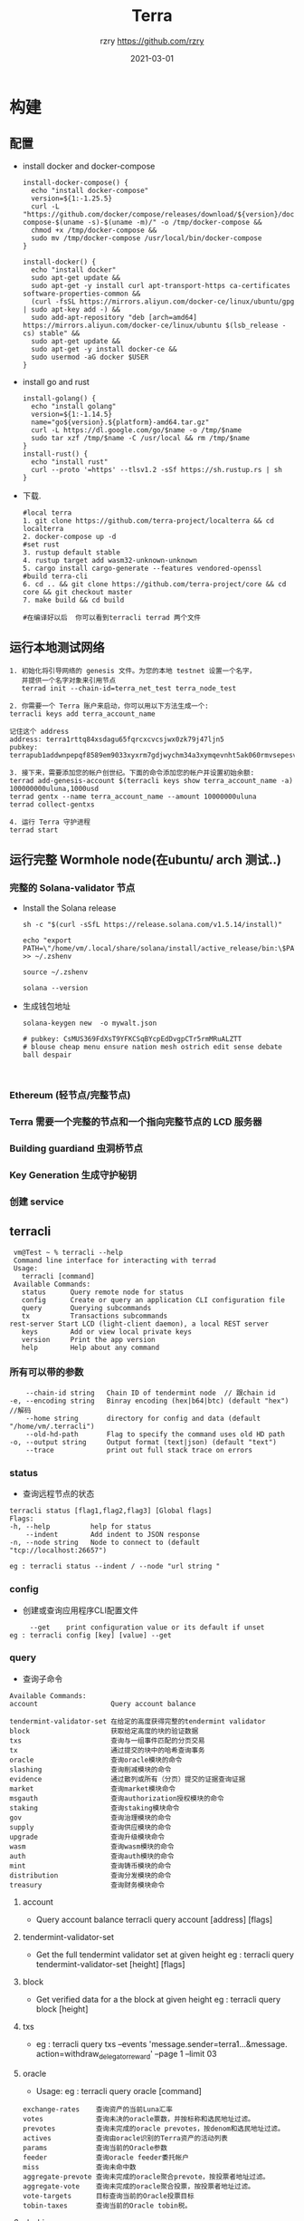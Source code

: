 #+TITLE:     Terra
#+AUTHOR:    rzry https://github.com/rzry
#+EMAIL:     rzry36008@ccie.lol
#+DATE:      2021-03-01
#+LANGUAGE:  en
* 构建
** 配置
  - install docker and docker-compose
    #+begin_src shell
install-docker-compose() {
  echo "install docker-compose"
  version=${1:-1.25.5}
  curl -L "https://github.com/docker/compose/releases/download/${version}/docker-compose-$(uname -s)-$(uname -m)/" -o /tmp/docker-compose &&
  chmod +x /tmp/docker-compose &&
  sudo mv /tmp/docker-compose /usr/local/bin/docker-compose
}

install-docker() {
  echo "install docker"
  sudo apt-get update &&
  sudo apt-get -y install curl apt-transport-https ca-certificates software-properties-common &&
  (curl -fsSL https://mirrors.aliyun.com/docker-ce/linux/ubuntu/gpg | sudo apt-key add -) &&
  sudo add-apt-repository "deb [arch=amd64] https://mirrors.aliyun.com/docker-ce/linux/ubuntu $(lsb_release -cs) stable" &&
  sudo apt-get update &&
  sudo apt-get -y install docker-ce &&
  sudo usermod -aG docker $USER
}
    #+end_src

  - install go and rust
    #+begin_src shell
install-golang() {
  echo "install golang"
  version=${1:-1.14.5}
  name="go${version}.${platform}-amd64.tar.gz"
  curl -L https://dl.google.com/go/$name -o /tmp/$name
  sudo tar xzf /tmp/$name -C /usr/local && rm /tmp/$name
}
install-rust() {
  echo "install rust"
  curl --proto '=https' --tlsv1.2 -sSf https://sh.rustup.rs | sh
}
    #+end_src

  - 下载.
    #+begin_src shell
    #local terra
    1. git clone https://github.com/terra-project/localterra && cd localterra
    2. docker-compose up -d
    #set rust
    3. rustup default stable
    4. rustup target add wasm32-unknown-unknown
    5. cargo install cargo-generate --features vendored-openssl
    #build terra-cli
    6. cd .. && git clone https://github.com/terra-project/core && cd core && git checkout master
    7. make build && cd build

    #在编译好以后  你可以看到terracli terrad 两个文件
    #+end_src
** 运行本地测试网络
   #+begin_src
   1. 初始化将引导网络的 genesis 文件。为您的本地 testnet 设置一个名字，
      并提供一个名字对象来引用节点
      terrad init --chain-id=terra_net_test terra_node_test
   #+end_src
   [[./pic/terra-init.png]]
   #+begin_src
   2. 你需要一个 Terra 账户来启动，你可以用以下方法生成一个:
   terracli keys add terra_account_name

   记住这个 address
   address: terra1rttq84xsdagu65fqrcxcvcsjwx0zk79j47ljn5
   pubkey: terrapub1addwnpepqf8589em9033xyxrm7gdjwychm34a3xymqevnht5ak060rmvsepesvd3ngm
   #+end_src
   [[./pic/terra-keys.png]]
   #+begin_src
   3. 接下来，需要添加您的帐户创世纪。下面的命令添加您的帐户并设置初始余额:
   terrad add-genesis-account $(terracli keys show terra_account_name -a) 100000000uluna,1000usd
   terrad gentx --name terra_account_name --amount 10000000uluna
   terrad collect-gentxs
   #+end_src
   [[./pic/terrad-add-genes.png]]
   #+begin_src
   4. 运行 Terra 守护进程
   terrad start
   #+end_src
   [[./pic/start-terrad.png]]


** 运行完整 Wormhole node(在ubuntu/ arch 测试..)
*** 完整的 Solana-validator 节点
    - Install the Solana release
      #+begin_src shell
      sh -c "$(curl -sSfL https://release.solana.com/v1.5.14/install)"

      echo "export PATH=\"/home/vm/.local/share/solana/install/active_release/bin:\$PATH\"" >> ~/.zshenv

      source ~/.zshenv

      solana --version
      #+end_src
    - 生成钱包地址
       #+begin_src shell
       solana-keygen new  -o mywalt.json

       # pubkey: CsMUS369FdXsT9YFKCSqBYcpEdDvgpCTr5rmMRuALZTT
       # blouse cheap menu ensure nation mesh ostrich edit sense debate ball despair


       #+end_src


*** Ethereum (轻节点/完整节点)

*** Terra 需要一个完整的节点和一个指向完整节点的 LCD 服务器


*** Building guardiand 虫洞桥节点


*** Key Generation 生成守护秘钥

*** 创建 service


** terracli
   #+begin_src
   vm@Test ~ % terracli --help
   Command line interface for interacting with terrad
   Usage:
     terracli [command]
   Available Commands:
     status      Query remote node for status
     config      Create or query an application CLI configuration file
     query       Querying subcommands
     tx          Transactions subcommands
  rest-server Start LCD (light-client daemon), a local REST server
     keys        Add or view local private keys
     version     Print the app version
     help        Help about any command
   #+end_src


*** 所有可以带的参数
    #+begin_src
      --chain-id string   Chain ID of tendermint node  // 跟chain id
  -e, --encoding string   Binray encoding (hex|b64|btc) (default "hex")  //解码
      --home string       directory for config and data (default "/home/vm/.terracli")
      --old-hd-path       Flag to specify the command uses old HD path
  -o, --output string     Output format (text|json) (default "text")
      --trace             print out full stack trace on errors
    #+end_src
*** status
    - 查询远程节点的状态
    #+begin_src shell
    terracli status [flag1,flag2,flag3] [Global flags]
    Flags:
    -h, --help          help for status
        --indent        Add indent to JSON response
    -n, --node string   Node to connect to (default "tcp://localhost:26657")

    eg : terracli status --indent / --node "url string "
    #+end_src

*** config
    - 创建或查询应用程序CLI配置文件
    #+begin_src
         --get    print configuration value or its default if unset
    eg : terracli config [key] [value] --get
    #+end_src

*** query
    - 查询子命令
    #+begin_src
    Available Commands:
    account                  Query account balance

    tendermint-validator-set 在给定的高度获得完整的tendermint validator
    block                    获取给定高度的块的验证数据
    txs                      查询与一组事件匹配的分页交易
    tx                       通过提交的块中的哈希查询事务
    oracle                   查询oracle模块的命令
    slashing                 查询削减模块的命令
    evidence                 通过散列或所有（分页）提交的证据查询证据
    market                   查询market模块命令
    msgauth                  查询authorization授权模块的命令
    staking                  查询staking模块命令
    gov                      查询治理模块的命令
    supply                   查询供应模块的命令
    upgrade                  查询升级模块命令
    wasm                     查询wasm模块的命令
    auth                     查询auth模块的命令
    mint                     查询铸币模块的命令
    distribution             查询分发模块的命令
    treasury                 查询财务模块命令
    #+end_src
**** account
     - Query account balance
       terracli query account [address] [flags]
**** tendermint-validator-set
     - Get the full tendermint validator set at given height
       eg : terracli query tendermint-validator-set [height] [flags]
**** block
     - Get verified data for a the block at given height
       eg : terracli query block [height]
**** txs
     - eg : terracli query txs --events 'message.sender=terra1...&message.
       action=withdraw_delegator_reward' --page 1 --limit 03
**** oracle
     - Usage:
       eg : terracli query oracle [command]
     #+begin_src
     exchange-rates    查询资产的当前Luna汇率
     votes             查询未决的oracle票数，并按标称和选民地址过滤。
     prevotes          查询未完成的oracle prevotes，按denom和选民地址过滤。
     actives           查询由oracle识别的Terra资产的活动列表
     params            查询当前的Oracle参数
     feeder            查询oracle feeder委托帐户
     miss              查询未命中数
     aggregate-prevote 查询未完成的oracle聚合prevote，按投票者地址过滤。
     aggregate-vote    查询未完成的oracle聚合投票，按投票者地址过滤。
     vote-targets      目标查询当前的Oracle投票目标
     tobin-taxes       查询当前的Oracle tobin税。
     #+end_src
**** slashing
     - Querying commands for the slashing module
       eg : terracli query slashing [command]
       #+begin_src
       signing-info 查询验证者的签名信息
       params       查询当前的削减参数
       #+end_src
**** 
** wormhole solana
*** eth --> sol
   [[./pic/ethTosol.png]]
**** code
     - vaatransfer
     #+begin_src solidity
     // call data --> 链来源,目标链
       uint8 source_chain = data.toUint8(4);
       uint8 target_chain = data.toUint8(5);
     //目标地址
       address target_address = data.toAddress(38 + 12);
     // token_chain --> data.toUint8(70)
     // amount --> data.toUint8(104)
     // ---- handle func
     if (token_chain != CHAIN_ID){
         // 1 . token address --> data.toBytes32(71)
         // 2 . asset_id --> keccak256(..)
         // 3 . wrapped_asset --> wrappedAsset[asset_id]
         //如果 ewrappd_asset 存在 就为 target_address 地址 mint amount token
         // 否则 就create and mint
     }
     // create --> ldeployWarappedAsset
     //1 . 发送这,token链,token地址,数量  返回交易地址
     //2 . 调用 wrappedAsset.initialize
     #+end_src

     - submitVaa
     #+begin_src solidity
     //提交  guardians 签名后的 vaa 用于执行其他操作
     #+end_src

     - vaaUpdateGuardianSet
     #+begin_src solidity
     //更新 guardians 签名后的vaa
     #+end_src

*** Transfer of assets Foreign Chain -> Root Chain
   [[./pic/ForeignToRootChain.png]]
*** sol --> eth
   [[./pic/solToeth2.png]]
**** code
     #+begin_src solidity
     #+end_src
*** Transfer of assets Root Chain -> Foreign Chain
   [[./pic/RootToForeignToChain.png]]
